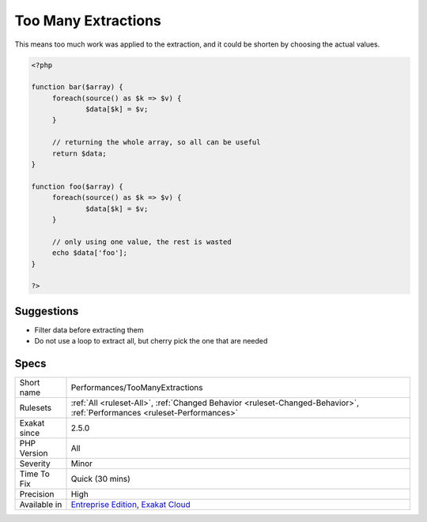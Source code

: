.. _performances-toomanyextractions:

.. _too-many-extractions:

Too Many Extractions
++++++++++++++++++++

.. meta\:\:
	:description:
		Too Many Extractions: Using a loop to extract all the values from an array or an object, but failing to use them all later.
	:twitter:card: summary_large_image
	:twitter:site: @exakat
	:twitter:title: Too Many Extractions
	:twitter:description: Too Many Extractions: Using a loop to extract all the values from an array or an object, but failing to use them all later
	:twitter:creator: @exakat
	:twitter:image:src: https://www.exakat.io/wp-content/uploads/2020/06/logo-exakat.png
	:og:image: https://www.exakat.io/wp-content/uploads/2020/06/logo-exakat.png
	:og:title: Too Many Extractions
	:og:type: article
	:og:description: Using a loop to extract all the values from an array or an object, but failing to use them all later
	:og:url: https://php-tips.readthedocs.io/en/latest/tips/Performances/TooManyExtractions.html
	:og:locale: en
  Using a loop to extract all the values from an array or an object, but failing to use them all later.

This means too much work was applied to the extraction, and it could be shorten by choosing the actual values.

.. code-block:: php
   
   <?php
   
   function bar($array) {
   	foreach(source() as $k => $v) {
   		$data[$k] = $v;
   	}
   	
   	// returning the whole array, so all can be useful
   	return $data;
   }
   
   function foo($array) {
   	foreach(source() as $k => $v) {
   		$data[$k] = $v;
   	}
   	
   	// only using one value, the rest is wasted
   	echo $data['foo'];
   }
   
   ?>

Suggestions
___________

* Filter data before extracting them
* Do not use a loop to extract all, but cherry pick the one that are needed




Specs
_____

+--------------+--------------------------------------------------------------------------------------------------------------------------+
| Short name   | Performances/TooManyExtractions                                                                                          |
+--------------+--------------------------------------------------------------------------------------------------------------------------+
| Rulesets     | :ref:`All <ruleset-All>`, :ref:`Changed Behavior <ruleset-Changed-Behavior>`, :ref:`Performances <ruleset-Performances>` |
+--------------+--------------------------------------------------------------------------------------------------------------------------+
| Exakat since | 2.5.0                                                                                                                    |
+--------------+--------------------------------------------------------------------------------------------------------------------------+
| PHP Version  | All                                                                                                                      |
+--------------+--------------------------------------------------------------------------------------------------------------------------+
| Severity     | Minor                                                                                                                    |
+--------------+--------------------------------------------------------------------------------------------------------------------------+
| Time To Fix  | Quick (30 mins)                                                                                                          |
+--------------+--------------------------------------------------------------------------------------------------------------------------+
| Precision    | High                                                                                                                     |
+--------------+--------------------------------------------------------------------------------------------------------------------------+
| Available in | `Entreprise Edition <https://www.exakat.io/entreprise-edition>`_, `Exakat Cloud <https://www.exakat.io/exakat-cloud/>`_  |
+--------------+--------------------------------------------------------------------------------------------------------------------------+


